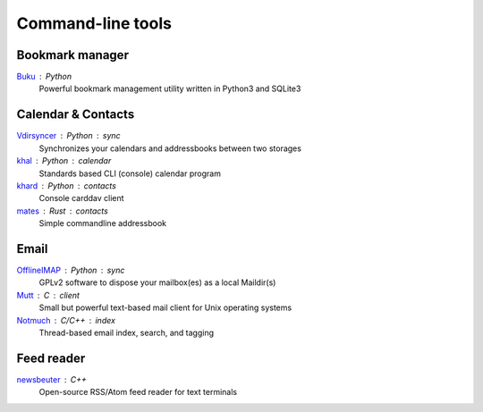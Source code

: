 Command-line tools
==================

Bookmark manager
----------------

`Buku`__ : Python
  Powerful bookmark management utility written in Python3 and SQLite3

  __ https://github.com/jarun/Buku

Calendar & Contacts
-------------------

`Vdirsyncer`__ : Python : sync
  Synchronizes your calendars and addressbooks between two storages

  __ https://vdirsyncer.pimutils.org/en/stable/

`khal`__ : Python : calendar
  Standards based CLI (console) calendar program

  __ http://lostpackets.de/khal/

`khard`__ : Python : contacts
  Console carddav client

  __ https://github.com/scheibler/khard

`mates`__ : Rust : contacts
  Simple commandline addressbook

  __ https://github.com/pimutils/mates.rs

Email
-----

`OfflineIMAP`__ : Python : sync
  GPLv2 software to dispose your mailbox(es) as a local Maildir(s)

  __ http://www.offlineimap.org/

`Mutt`__ : C : client
  Small but powerful text-based mail client for Unix operating systems

  __ http://www.mutt.org/

`Notmuch`__ : C/C++ : index
  Thread-based email index, search, and tagging

  __ https://notmuchmail.org/

Feed reader
-----------

`newsbeuter`__ : C++
  Open-source RSS/Atom feed reader for text terminals

  __ http://www.newsbeuter.org/

.. seealso:: :doc:`self-host`
